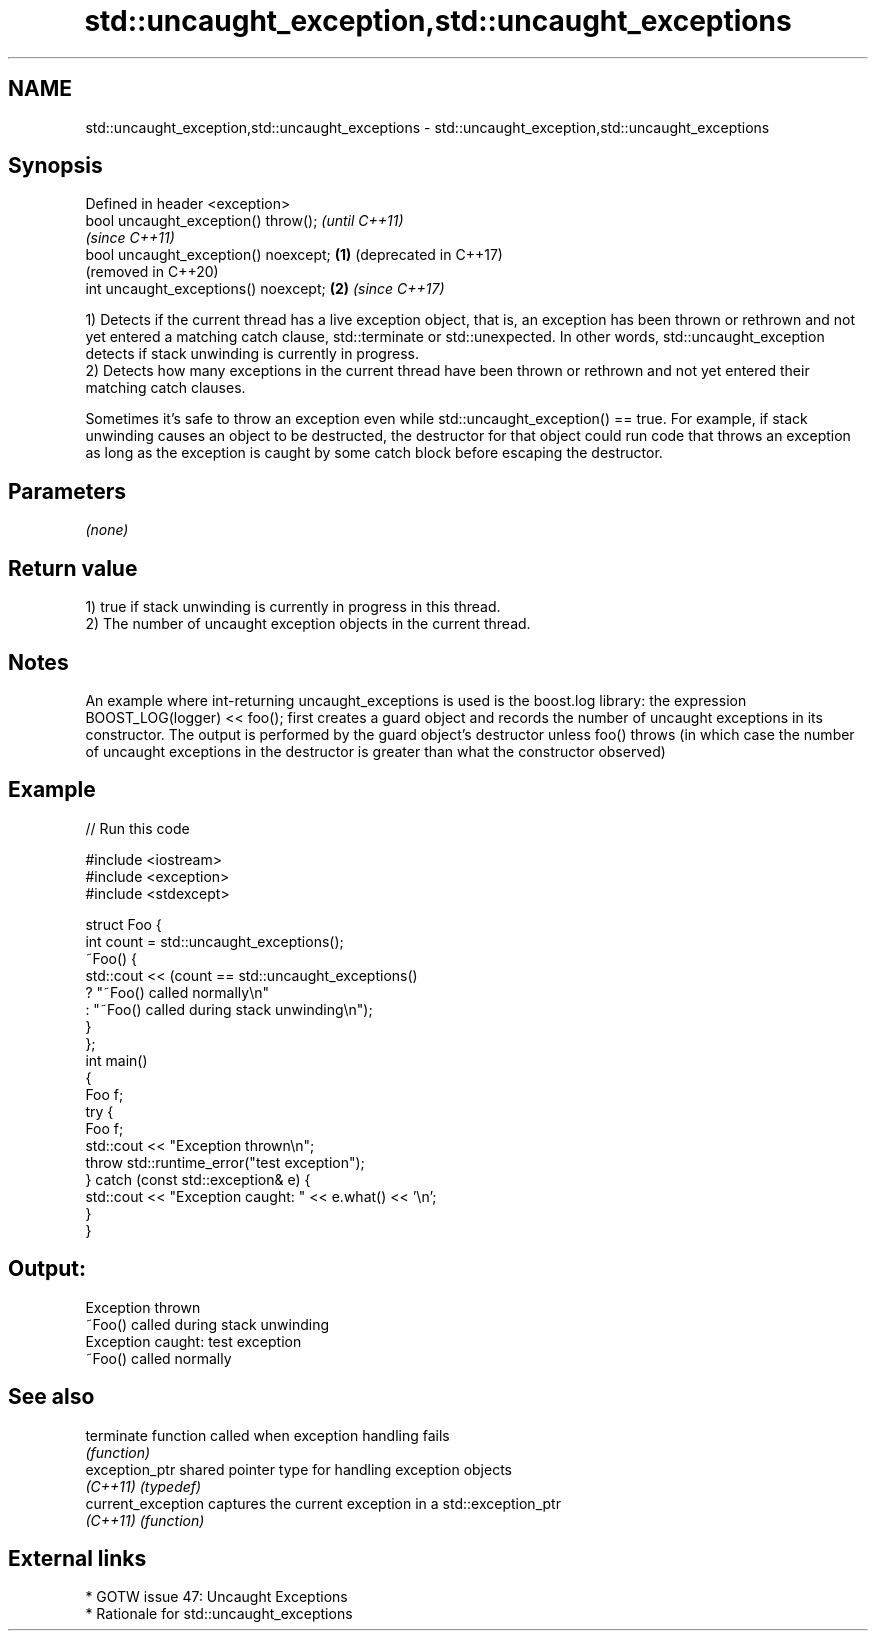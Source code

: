 .TH std::uncaught_exception,std::uncaught_exceptions 3 "2020.03.24" "http://cppreference.com" "C++ Standard Libary"
.SH NAME
std::uncaught_exception,std::uncaught_exceptions \- std::uncaught_exception,std::uncaught_exceptions

.SH Synopsis
   Defined in header <exception>
   bool uncaught_exception() throw();          \fI(until C++11)\fP
                                               \fI(since C++11)\fP
   bool uncaught_exception() noexcept; \fB(1)\fP     (deprecated in C++17)
                                               (removed in C++20)
   int uncaught_exceptions() noexcept;     \fB(2)\fP \fI(since C++17)\fP

   1) Detects if the current thread has a live exception object, that is, an exception has been thrown or rethrown and not yet entered a matching catch clause, std::terminate or std::unexpected. In other words, std::uncaught_exception detects if stack unwinding is currently in progress.
   2) Detects how many exceptions in the current thread have been thrown or rethrown and not yet entered their matching catch clauses.

   Sometimes it's safe to throw an exception even while std::uncaught_exception() == true. For example, if stack unwinding causes an object to be destructed, the destructor for that object could run code that throws an exception as long as the exception is caught by some catch block before escaping the destructor.

.SH Parameters

   \fI(none)\fP

.SH Return value

   1) true if stack unwinding is currently in progress in this thread.
   2) The number of uncaught exception objects in the current thread.

.SH Notes

   An example where int-returning uncaught_exceptions is used is the boost.log library: the expression BOOST_LOG(logger) << foo(); first creates a guard object and records the number of uncaught exceptions in its constructor. The output is performed by the guard object's destructor unless foo() throws (in which case the number of uncaught exceptions in the destructor is greater than what the constructor observed)

.SH Example

   
// Run this code

 #include <iostream>
 #include <exception>
 #include <stdexcept>

 struct Foo {
     int count = std::uncaught_exceptions();
     ~Foo() {
         std::cout << (count == std::uncaught_exceptions()
             ? "~Foo() called normally\\n"
             : "~Foo() called during stack unwinding\\n");
     }
 };
 int main()
 {
     Foo f;
     try {
         Foo f;
         std::cout << "Exception thrown\\n";
         throw std::runtime_error("test exception");
     } catch (const std::exception& e) {
         std::cout << "Exception caught: " << e.what() << '\\n';
     }
 }

.SH Output:

 Exception thrown
 ~Foo() called during stack unwinding
 Exception caught: test exception
 ~Foo() called normally

.SH See also

   terminate         function called when exception handling fails
                     \fI(function)\fP
   exception_ptr     shared pointer type for handling exception objects
   \fI(C++11)\fP           \fI(typedef)\fP
   current_exception captures the current exception in a std::exception_ptr
   \fI(C++11)\fP           \fI(function)\fP

.SH External links

     * GOTW issue 47: Uncaught Exceptions
     * Rationale for std::uncaught_exceptions
